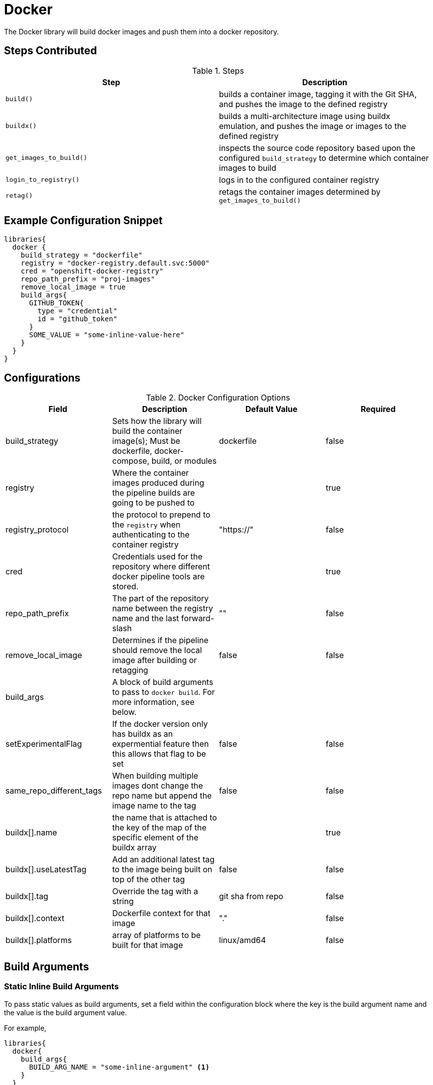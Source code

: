 = Docker

The Docker library will build docker images and push them into a docker repository.

== Steps Contributed

.Steps
|===
| *Step* | *Description* 

| ``build()``
| builds a container image, tagging it with the Git SHA, and pushes the image to the defined registry

| ``buildx()``
| builds a multi-architecture image using buildx emulation, and pushes the image or images to the defined registry

| ``get_images_to_build()``
| inspects the source code repository based upon the configured ``build_strategy`` to determine which container images to build

| ``login_to_registry()``
| logs in to the configured container registry

| ``retag()``
| retags the container images determined by ``get_images_to_build()`` 

|===

== Example Configuration Snippet

[source,groovy]
----
libraries{
  docker {
    build_strategy = "dockerfile"
    registry = "docker-registry.default.svc:5000"
    cred = "openshift-docker-registry"
    repo_path_prefix = "proj-images"
    remove_local_image = true
    build_args{
      GITHUB_TOKEN{
        type = "credential"
        id = "github_token"
      }
      SOME_VALUE = "some-inline-value-here"
    }
  }
}
----
== Configurations

.Docker Configuration Options
|===
| Field | Description | Default Value | Required

| build_strategy
| Sets how the library will build the container image(s); Must be dockerfile, docker-compose, build, or modules
| dockerfile
| false

| registry
| Where the container images produced during the pipeline builds are going to be pushed to
| 
| true

| registry_protocol
| the protocol to prepend to the `registry` when authenticating to the container registry
| "https://"
| false

| cred
| Credentials used for the repository where different docker pipeline tools are stored.
| 
| true

| repo_path_prefix
| The part of the repository name between the registry name and the last forward-slash
| ""
| false

| remove_local_image
| Determines if the pipeline should remove the local image after building or retagging
| false
| false

| build_args
| A block of build arguments to pass to `docker build`. For more information, see below. 
|
|

| setExperimentalFlag
| If the docker version only has buildx as an expermential feature then this allows that flag to be set
| false 
| false

| same_repo_different_tags
| When building multiple images dont change the repo name but append the image name to the tag
| false
| false

| buildx[].name
| the name that is attached to the key of the map of the specific element of the buildx array
| 
| true

| buildx[].useLatestTag
| Add an additional latest tag to the image being built on top of the other tag
| false
| false

| buildx[].tag
| Override the tag with a string
| git sha from repo
| false

| buildx[].context
| Dockerfile context for that image
| "."
| false

| buildx[].platforms
| array of platforms to be built for that image
| linux/amd64
| false

| buildx[].build_args
| A block of build arguments to pass for that element to `docker buildx`. For more information, see below. 

|===

== Build Arguments

=== Static Inline Build Arguments

To pass static values as build arguments, set a field within the configuration block where the key is the build argument name and the value is the build argument value.

For example, 

[source,groovy]
----
libraries{
  docker{
    build_args{
      BUILD_ARG_NAME = "some-inline-argument" <1>
    }
  }
}
----
<1> This configuration would result in `--build-arg BUILD_ARG_NAME='some-inline-argument'` being passed to `docker build`

=== Secret Text Credentials 

To pass a secret value, ensure that a Secret Text credential type has been created and fetch the credential id from the Jenkins credential store. 

[source,groovy]
----
libraries{
  docker{
    build_args{
      GITHUB_TOKEN{ <1>
        type = "credential" <2>
        id = "theCredentialId" <3> 
      }
    }
  }
}
----
<1> This will result in the build argument `--build-arg GITHUB_TOKEN=<secret text>` being passed to `docker build`. The library will mask the value of the secret from the build log. 
<2> The type of "credential" must be set. This gives the library flexibilty in the future to support other build argument types
<3> This credential must exist and be a Secret Text credential in the Jenkins credential store. The library could be extended in the future to support other types of credentials, when necessary. 

== Buildx Configuration

In order to use the buildx step, the build strategy must be set to 'buildx'. 

This step provides covers 3 use cases for building multi-architecture. 

. Single docker image name with one tag. e.g example:1.0

.. Use case where the pipeline can build multiple architectures into a single docker image manifest. 
.. This method of building the image requires that the base image also supports all the architectures that the pipeline is building for. 

Example Configuration Snippet for buildx Single docker image name with one tag

[source,groovy]
----
libraries{
  docker {
        build_strategy = "buildx"
        registry = "docker-registry.default.svc:5000"
        cred = "docker_creds"
        repo_path_prefix = "java"
        buildx {
            name {
                build_args {
                    BASE_IMAGE = "alpine:3.12"
                }
                platforms = ["linux/amd64","linux/arm64","linux/arm/v7"]
                useLatestTag = true          
            }
        }
    }
}
----

output buildx command from above: 
[source,bash]
----

docker buildx build . -t docker-registry.default.svc:5000/java/example:<insert git sha> -t docker-registry.default.svc:5000/java/example:latest --platform linux/amd64,linux/arm64,linux/arm/v7 --build-arg=BASE_IMAGE=alpine:3.12 --push
----
. Single docker image name with multiple tags. e.g example:1.0-amd64 example:1.0-arm64

.. This covers the use case when there is not a multi-architecture base image that can be used to build a single image manifest. 
.. Buildx is an array of maps that are seperated by unique keys. this allows the pipeline to use the same dockerfile with a parameterized base image or multiple dockerfiles. 
.. This method requires that the 'same_repo_different_tags' flag is set to true and for each element key in buildx to be unique. 
.. There can only be one element that can use the useLatestTag as it will throw an error due to the pipeline attempting to overwrite another image being built. 

Example Configuration Snippet for buildx Single docker image name with one tag

[source,groovy]
----
libraries{
  docker {
        build_strategy = "buildx"
        registry = "docker-registry.default.svc:5000"
        cred = "docker_creds"
        repo_path_prefix = "java"
        same_repo_different_tags = true
        buildx {
            amd64 {
                build_args {
                    BASE_IMAGE = "alpine:3.12"
                }
                platforms = ["linux/amd64"]
                useLatestTag = true
                tag = "1.0"         
            }
            arm64 {
                build_args {
                    BASE_IMAGE = "alpine:3.12"
                }
                platforms = ["linux/arm64"]
                tag = "1.0"
            }
        }
    }
}
----
output buildx command from above: 
[source,bash]
----
docker buildx build . -t docker-registry.default.svc:5000/java/example:1.0-amd64 -t docker-registry.default.svc:5000/java/example:latest --platform=linux/amd64 --build-arg=BASE_IMAGE=alpine:3.12 --push
docker buildx build . -t docker-registry.default.svc:5000/java/example:1.0-arm64 --platform=linux/arm64 --build-arg=BASE_IMAGE=alpine:3.12 --push
----

. Multiple docker image names with multiple tags. e.g example-big:1.0 example-small:1.0

.. This use case where there is a single repo with multiple images that need to be built for multiple architectures. 
.. each elemement's key must be unique for this to build properly or else it will override previous images. 

Example Configuration Snippet for buildx Single docker image name with one tag

[source,groovy]
----
libraries{
  docker {
        build_strategy = "buildx"
        registry = "docker-registry.default.svc:5000"
        cred = "docker_creds"
        repo_path_prefix = "java"
        buildx {
            jre {
                build_args {
                    BASE_IMAGE = "alpine:3.12"
                }
                platforms = ["linux/amd64","linux/arm64","linux/arm/v7"]
                tag = "1.0"         
            }
            jdk {
                build_args {
                    BASE_IMAGE = "alpine:3.12"
                }
                platforms = ["linux/amd64","linux/arm64","linux/arm/v7"]
                tag = "1.0"
            }
        }
    }
}
----
output buildx commands from above: 
[source,bash]
----
docker buildx build ./jdk -t docker-registry.default.svc:5000/java/example-jdk:1.0 --platform linux/amd64,linux/arm64,linux/arm/v7 --build-arg=BASE_IMAGE=alpine:3.12 --push
docker buildx build ./jre -t docker-registry.default.svc:5000/java/example-jre:1.0 --platform linux/amd64,linux/arm64,linux/arm/v7 --build-arg=BASE_IMAGE=alpine:3.12 --push
----

== External Dependencies

* A Docker registry must be set up and configured. Credentials to the repository are also needed.
* Either the github or github_enterprise library needs to be loaded as a library inside your pipeline_config.groovy file.

== Troubleshooting

== FAQ